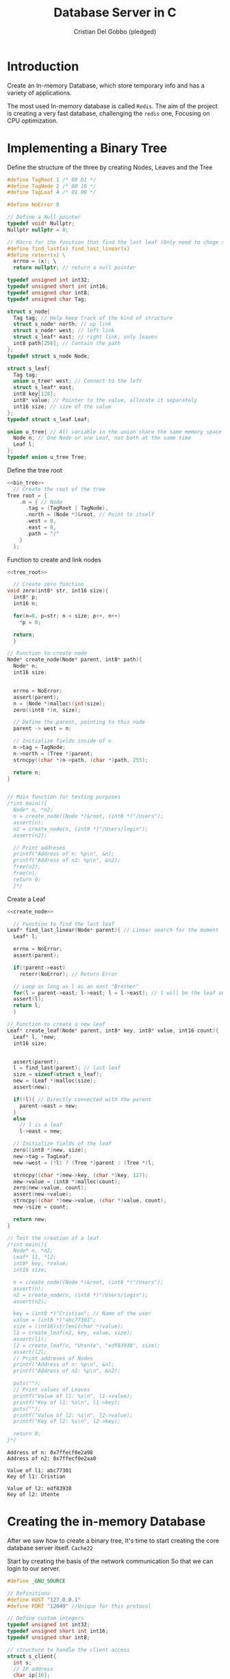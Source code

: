 #+TITLE: Database Server in C
#+AUTHOR: Cristian Del Gobbo (pledged)
#+STARTUP: overview hideblocks indent
#+PROPERTY: header-args:C :main yes :includes <stdio.h> <stdbool.h> <stdarg.h> <stddef.h> <stdlib.h> <string.h> <arpa/inet.h> <unistd.h> <assert.h> <errno.h> <sys/socket.h> <netinet/in.h> :results output :noweb yes

* Introduction
Create an In-memory Database, which store temporary info and 
has a variety of applications.

The most used In-memory database is called =Redis=. The aim of the 
project is creating a very fast database, challenging the =redis= one, 
Focusing on CPU optimization.

* Implementing a Binary Tree
Define the structure of the three by creating Nodes, Leaves and the Tree
#+name: bin_tree
#+begin_src C 
  #define TagRoot 1 /* 00 01 */
  #define TagNode 2 /* 00 10 */
  #define TagLeaf 4 /* 01 00 */

  #define NoError 0

  // Define a Null pointer
  typedef void* Nullptr;
  Nullptr nullptr = 0;

  // Macro for the function that find the last leaf (Only need to chage the Macro)
  #define find_last(x) find_last_linear(x)
  #define reterr(x) \		
    errno = (x); \
    return nullptr; // return a null pointer

  typedef unsigned int int32;
  typedef unsigned short int int16;
  typedef unsigned char int8;
  typedef unsigned char Tag;

  struct s_node{
    Tag tag; // Help keep track of the kind of structure
    struct s_node* north; // up link
    struct s_node* west; // left link
    struct s_leaf* east; // right link, only leaves
    int8 path[256]; // Contain the path
  };
  typedef struct s_node Node;

  struct s_leaf{
    Tag tag;
    union u_tree* west; // Connect to the left
    struct s_leaf* east;
    int8 key[128];
    int8* value; // Pointer to the value, allocate it separately
    int16 size; // size of the value
  };
  typedef struct s_leaf Leaf;

  union u_tree{ // All variable in the union share the same memory space
    Node n; // One Node or one Leaf, not both at the same time
    Leaf l;
  };
  typedef union u_tree Tree;

#+end_src

#+RESULTS: bin_tree

Define the tree root
#+name: tree_root
#+begin_src C
  <<bin_tree>>
    // Create the root of the tree
  Tree root = {
      .n = { // Node
        .tag = (TagRoot | TagNode),
        .north = (Node *)&root, // Point to itself
        .west = 0,
        .east = 0,
        .path = "/"
      }
    };
#+end_src

#+RESULTS: tree_root

Function to create and link nodes
#+name: create_node
#+begin_src C
  <<tree_root>>

    // Create zero function
  void zero(int8* str, int16 size){
    int8* p;
    int16 n;

    for(n=0, p=str; n < size; p++, n++)
      ,*p = 0;

    return;
    }

  // Function to create node
  Node* create_node(Node* parent, int8* path){
    Node* n;
    int16 size;


    errno = NoError;
    assert(parent);
    n = (Node *)malloc((int)size);
    zero((int8 *)n, size);

    // Define the parent, pointing to this node
    parent -> west = n;

    // Initialize fields inside of n
    n->tag = TagNode;
    n->north = (Tree *)parent;
    strncpy((char *)n->path, (char *)path, 255);

    return n;
  }


  // Main function for testing purposes
  /*int main(){ 
    Node* n, *n2; 
    n = create_node((Node *)&root, (int8 *)"/Users");
    assert(n);
    n2 = create_node(n, (int8 *)"/Users/login");
    assert(n2);

    // Print addreses
    printf("Address of n: %p\n", &n);
    printf("Address of n2: %p\n", &n2);
    free(n2);
    free(n);
    return 0;
    }*/ 
#+end_src

#+RESULTS: create_node

Create a Leaf
#+name: create_leaf
#+begin_src C
  <<create_node>>

    // Function to find the last leaf
  Leaf* find_last_linear(Node* parent){ // Linear search for the moment
    Leaf* l;

    errno = NoError;
    assert(parent);

    if(!parent->east)
      reterr(NoError); // Return Error

    // Loop as long as l as an east "Brother"
    for(l = parent->east; l->east; l = l->east); // l will be the leaf on the last east position    
    assert(l);
    return l;
    }

  // Function to create a new leaf
  Leaf* create_leaf(Node* parent, int8* key, int8* value, int16 count){
    Leaf* l, *new;
    int16 size;


    assert(parent);
    l = find_last(parent); // last leaf
    size = sizeof(struct s_leaf);
    new = (Leaf *)malloc(size);
    assert(new);

    if(!l){ // Directly connected with the parent 
      parent->east = new;
    }
    else
      // l is a leaf
      l->east = new;

    // Initialize fields of the leaf
    zero((int8 *)new, size);
    new->tag = TagLeaf;
    new->west = (!l) ? (Tree *)parent : (Tree *)l;

    strncpy((char *)new->key, (char *)key, 127);
    new->value = (int8 *)malloc(count);
    zero(new->value, count);
    assert(new->value);
    strncpy((char *)new->value, (char *)value, count);
    new->size = count;

    return new;
  }

  // Test the creation of a leaf
  /*int main(){
    Node* n, *n2; 
    Leaf* l1, *l2;
    int8* key, *value;
    int16 size;

    n = create_node((Node *)&root, (int8 *)"/Users");
    assert(n);
    n2 = create_node(n, (int8 *)"/Users/login");
    assert(n2);

    key = (int8 *)"Cristian"; // Name of the user
    value = (int8 *)"abc77301";
    size = (int16)strlen((char *)value);
    l1 = create_leaf(n2, key, value, size);
    assert(l1);
    l2 = create_leaf(n, "Utente", "edf83938", size);
    assert(l2);
    // Print addreses of Nodes
    printf("Address of n: %p\n", &n);
    printf("Address of n2: %p\n", &n2);

    puts("");
    // Print values of Leaves
    printf("Value of l1: %s\n", l1->value);
    printf("Key of l1: %s\n", l1->key);
    puts("");
    printf("Value of l2: %s\n", l2->value);    
    printf("Key of l2: %s\n", l2->key);

    return 0;
  }*/
#+end_src

#+RESULTS: create_leaf
: Address of n: 0x7ffecf0e2a98
: Address of n2: 0x7ffecf0e2aa0
: 
: Value of l1: abc77301
: Key of l1: Cristian
: 
: Value of l2: edf83938
: Key of l2: Utente

* Creating the in-memory Database
After we saw how to create a binary tree, It's time to start
creating the core database server itself. =Cache22=

Start by creating the basis of the network communication
So that we can login to our server.
#+name: net_com
#+begin_src C :tangle net.c
  #define _GNU_SOURCE

  // Definitions
  #define HOST "127.0.0.1"
  #define PORT "12049" //Unique for this protocol

  // Define custom integers
  typedef unsigned int int32;
  typedef unsigned short int int16;
  typedef unsigned char int8;

  // structure to handle the client access
  struct s_client{
    int s; 
    // IP address
    char ip[16];
    int16 port;
  };
  typedef struct s_client Client;

  // server continuation
  bool scontinuation; 
  // Child continuation
  bool ccontinuation;

  void zero(int8* buf, int16 size){
    int8* p;
    int16 n;

    for(n=0, p=buf; n<size; n++, p++)
      ,*p = 0;
  }

  void childloop(Client* cli){
    int8 buf[256];
    int16 n;
    int8* p, *f;
    int8 cmd[256], folder[256], args[256]; // Create the command, the folder and the argument

    // Debugging print
    //write(cli->s, "Hey\n", 4);
    //exit(0);

    zero(buf, 256);
    read(cli->s,(char *)buf, 255);
    n = (int16)strlen((char *)buf);
    if(n>254)
      n=254;

    // Examples of commands:
    // select /Users/bob
    // create /Users/logins
    // insert /Users/bob values

    for(p=buf; 
        (*p)
          && (n--)
          && (*p != ' ')
          && (*p != '\n')
          && (*p != '\r')
          ;p++);

    zero(cmd, 256); 
    zero(folder, 256);
    zero(args, 256);

    if(!(*p) || (!n)){
      strncpy((char *)cmd, (char *)buf, 255);
      goto done; // If it points at the end, jump to done
    } else if((*p == ' ') || (*p == '\n') || (*p == '\r')){
      ,*p = 0;
      strncpy((char *)cmd, (char *)buf, 255);
    }

    // Second iteration 
    for(p++, f=p; 
        (*p)
          && (n--)
          && (*p != ' ')
          && (*p != '\n')
          && (*p != '\r')
          ;p++);


    if(!(*p) || (!n)){
      strncpy((char *)folder, (char *)f, 255);
      goto done; 
    } else if((*p == ' ') || (*p == '\n') || (*p == '\r')){
      ,*p = 0;
      strncpy((char *)folder, (char *)f, 255);
    }
    p++; // jump the space
    if(*p){
      strncpy((char *)args, (char *)p, 255);
      for(p=args; ((*p) && (*p != '\n') && (*p != '\r')); p++);
      ,*p = 0;
    }
   done:
    dprintf(cli->s, "\ncmd:\t%s\n", cmd);
    dprintf(cli->s, "folder:\t%s\n", folder);
    dprintf(cli->s, "args:\t%s\n", args);

    return;
  }

  void mainloop(int s) {
    struct sockaddr_in cli; // Client
    int32 len;
    int s2; // sock for the client
    char *ip;
    int16 port;
    Client* client;
    pid_t pid;
    int8 cmd[256], folder[256], args[256];


    s2 = accept(s, (struct sockaddr *)&cli, (unsigned int *)&len);
    if(s2<0)
      return;

    port = (int16)htons((int)cli.sin_port);
    ip = inet_ntoa(cli.sin_addr);

    printf("Connection from %s: %d\n", ip, port);

    client = (Client *)malloc(sizeof(struct s_client));
    assert(client);

    zero((int8 *)client, sizeof(struct s_client));
    client->s = s2;
    client->port = port;
    strncpy(client->ip, ip, 15); 

    // Fork, program continue in two indipendent parts
    pid = fork();
    if(pid){ // Inside of the parent
      free(client);
      return;
    }else{ // Inside of the child
      dprintf(s2, "100 Connected to Cache22 server\n");      
      ccontinuation = true;
      while(ccontinuation)
        childloop(client);
      close(s2);
      free(client);

      return;
    }

    return;    
  }


  int initserver(int16 port){
    struct sockaddr_in sock;
    int s;

    sock.sin_family = AF_INET;
    sock.sin_port = htons((int)port); // htons 
    sock.sin_addr.s_addr = inet_addr(HOST); 

    s = socket(AF_INET, SOCK_STREAM, 0);
    assert(s > 0);

    errno = 0;
    if (bind(s, (struct sockaddr *)&sock, sizeof(sock))) // Bind a name to a socket
      {
        fprintf(stderr, "Error: %s (Failed to bind on %s:%d, Errno: %d)\n", 
                strerror(errno), HOST, port, errno);
        exit(EXIT_FAILURE);
      }

    errno = 0;
    if(listen(s, 20)) // Accept connections
      {
        fprintf(stderr, "Error: %s\n", strerror(errno));
        exit(EXIT_FAILURE);
      }

    printf("Server listening on %s: %d\n", HOST, port);

    return s;
  }

  int main(int argc, char* argv[]){
    char* sport;
    int16 port;
    int s;


    if (argc < 2)
      sport = PORT;
    else
      sport = argv[1];

    port = (int16)atoi(sport);


    s = initserver(port);
    scontinuation = true;

    // Run the program while scontinuation is true
    while(scontinuation)
      mainloop(s);

    printf("Server stopped.\n");
    close(s); // Clean up the socket when done


    return 0;
  }

#+end_src

#+RESULTS: net_com
